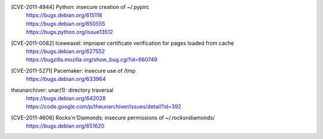[CVE-2011-4944] Python: insecure creation of ~/.pypirc
 | https://bugs.debian.org/615118
 | https://bugs.debian.org/650555
 | https://bugs.python.org/issue13512

[CVE-2011-0082] Iceweasel: improper certificate verification for pages loaded from cache
 | https://bugs.debian.org/627552
 | https://bugzilla.mozilla.org/show_bug.cgi?id=660749

[CVE-2011-5271] Pacemaker: insecure use of /tmp
 | https://bugs.debian.org/633964

theunarchiver: unar(1): directory traversal
 | https://bugs.debian.org/642028
 | https://code.google.com/p/theunarchiver/issues/detail?id=392

[CVE-2011-4606] Rocks'n'Diamonds: insecure permissions of ~/.rocksndiamonds/
 | https://bugs.debian.org/651620

.. vim:ft=rst
